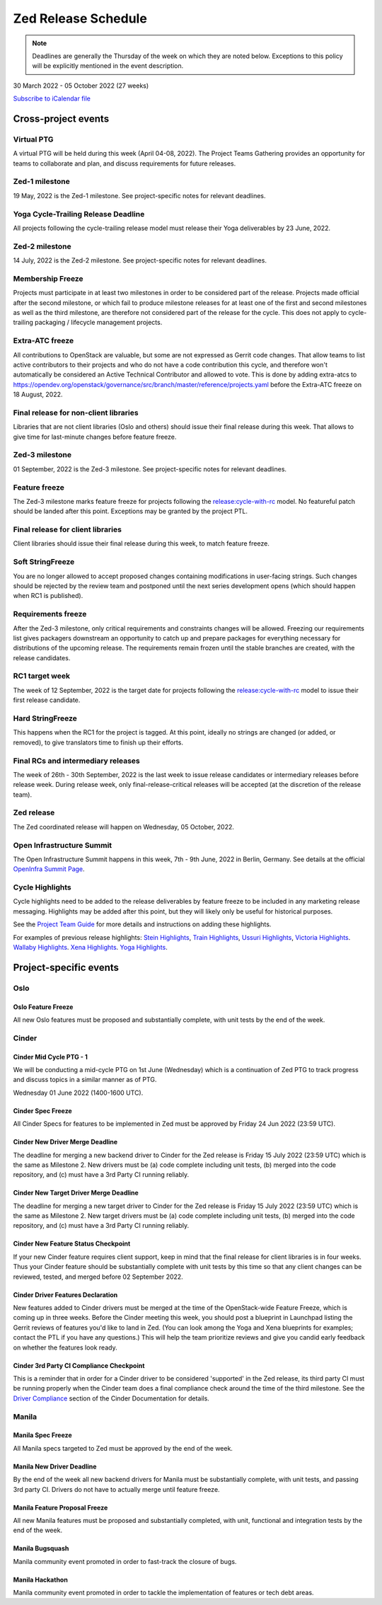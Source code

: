 ====================
Zed Release Schedule
====================

.. note::

   Deadlines are generally the Thursday of the week on which they are noted
   below. Exceptions to this policy will be explicitly mentioned in the event
   description.

30 March 2022 - 05 October 2022 (27 weeks)

.. datatemplate::
   :source: schedule.yaml
   :template: schedule_table.tmpl

.. ics::
   :source: schedule.yaml
   :name: Zed

`Subscribe to iCalendar file <schedule.ics>`_

Cross-project events
====================

.. _z-ptg:

Virtual PTG
-----------

.. This needs to be added to the schedule once we know when the event will be

A virtual PTG will be held during this week (April 04-08, 2022). The Project
Teams Gathering provides an opportunity for teams to collaborate
and plan, and discuss requirements for future releases.

.. _z-1:

Zed-1 milestone
---------------

19 May, 2022 is the Zed-1 milestone. See project-specific notes for
relevant deadlines.

.. _z-cycle-trail:

Yoga Cycle-Trailing Release Deadline
------------------------------------

All projects following the cycle-trailing release model must release
their Yoga deliverables by 23 June, 2022.

.. _z-2:

Zed-2 milestone
---------------

14 July, 2022 is the Zed-2 milestone. See project-specific notes for
relevant deadlines.

.. _z-mf:

Membership Freeze
-----------------

Projects must participate in at least two milestones in order to be considered
part of the release. Projects made official after the second milestone, or
which fail to produce milestone releases for at least one of the first and
second milestones as well as the third milestone, are therefore not considered
part of the release for the cycle. This does not apply to cycle-trailing
packaging / lifecycle management projects.

.. _z-extra-atc-freeze:

Extra-ATC freeze
----------------

All contributions to OpenStack are valuable, but some are not expressed as
Gerrit code changes. That allow teams to list active contributors to their
projects and who do not have a code contribution this cycle, and therefore won't
automatically be considered an Active Technical Contributor and allowed
to vote. This is done by adding extra-atcs to
https://opendev.org/openstack/governance/src/branch/master/reference/projects.yaml
before the Extra-ATC freeze on 18 August, 2022.

.. _z-final-lib:

Final release for non-client libraries
--------------------------------------

Libraries that are not client libraries (Oslo and others) should issue their
final release during this week. That allows to give time for last-minute
changes before feature freeze.

.. _z-3:

Zed-3 milestone
---------------

01 September, 2022 is the Zed-3 milestone. See project-specific notes for
relevant deadlines.

.. _z-ff:

Feature freeze
--------------

The Zed-3 milestone marks feature freeze for projects following the
`release:cycle-with-rc`_ model. No featureful patch should be landed
after this point. Exceptions may be granted by the project PTL.

.. _release:cycle-with-rc: https://releases.openstack.org/reference/release_models.html#cycle-with-rc

.. _z-final-clientlib:

Final release for client libraries
----------------------------------

Client libraries should issue their final release during this week, to match
feature freeze.

.. _z-soft-sf:

Soft StringFreeze
-----------------

You are no longer allowed to accept proposed changes containing modifications
in user-facing strings. Such changes should be rejected by the review team and
postponed until the next series development opens (which should happen when RC1
is published).

.. _z-rf:

Requirements freeze
-------------------

After the Zed-3 milestone, only critical requirements and constraints
changes will be allowed. Freezing our requirements list gives packagers
downstream an opportunity to catch up and prepare packages for everything
necessary for distributions of the upcoming release. The requirements remain
frozen until the stable branches are created, with the release candidates.

.. _z-rc1:

RC1 target week
---------------

The week of 12 September, 2022 is the target date for projects following the
`release:cycle-with-rc`_ model to issue their first release candidate.

.. _z-hard-sf:

Hard StringFreeze
-----------------

This happens when the RC1 for the project is tagged. At this point, ideally
no strings are changed (or added, or removed), to give translators time to
finish up their efforts.

.. _z-finalrc:

Final RCs and intermediary releases
-----------------------------------

The week of 26th - 30th September, 2022 is the last week to issue release
candidates or intermediary releases before release week. During release week,
only final-release-critical releases will be accepted (at the discretion of
the release team).

.. _z-final:

Zed release
-----------

The Zed coordinated release will happen on Wednesday, 05 October, 2022.

.. _z-summit:

Open Infrastructure Summit
--------------------------

The Open Infrastructure Summit happens in this week, 7th - 9th June, 2022
in Berlin, Germany. See details at the official `OpenInfra Summit Page`_.

.. _OpenInfra Summit Page: https://openinfra.dev/summit/

.. _z-cycle-highlights:

Cycle Highlights
----------------

Cycle highlights need to be added to the release deliverables by feature
freeze to be included in any marketing release messaging.
Highlights may be added after this point, but they will likely only be
useful for historical purposes.

See the `Project Team Guide`_ for more details and instructions on adding
these highlights.

For examples of previous release highlights:
`Stein Highlights <https://releases.openstack.org/stein/highlights.html>`_,
`Train Highlights <https://releases.openstack.org/train/highlights.html>`_,
`Ussuri Highlights <https://releases.openstack.org/ussuri/highlights.html>`_,
`Victoria Highlights <https://releases.openstack.org/victoria/highlights.html>`_.
`Wallaby Highlights <https://releases.openstack.org/wallaby/highlights.html>`_.
`Xena Highlights <https://releases.openstack.org/xena/highlights.html>`_.
`Yoga Highlights <https://releases.openstack.org/yoga/highlights.html>`_.

.. _Project Team Guide: https://docs.openstack.org/project-team-guide/release-management.html#cycle-highlights

Project-specific events
=======================

Oslo
----

.. _z-oslo-feature-freeze:

Oslo Feature Freeze
^^^^^^^^^^^^^^^^^^^

All new Oslo features must be proposed and substantially complete, with unit
tests by the end of the week.

Cinder
------

.. _z-cinder-mid-cycle-ptg-1:

Cinder Mid Cycle PTG - 1
^^^^^^^^^^^^^^^^^^^^^^^^

We will be conducting a mid-cycle PTG on 1st June (Wednesday) which is a
continuation of Zed PTG to track progress and discuss topics in a similar
manner as of PTG.

Wednesday 01 June 2022 (1400-1600 UTC).

.. _z-cinder-spec-freeze:

Cinder Spec Freeze
^^^^^^^^^^^^^^^^^^

All Cinder Specs for features to be implemented in Zed must be approved by
Friday 24 Jun 2022 (23:59 UTC).

.. _z-cinder-driver-deadline:

Cinder New Driver Merge Deadline
^^^^^^^^^^^^^^^^^^^^^^^^^^^^^^^^

The deadline for merging a new backend driver to Cinder for the Zed
release is Friday 15 July 2022 (23:59 UTC) which is the same as Milestone 2.
New drivers must be (a) code complete including unit tests, (b) merged into
the code repository, and (c) must have a 3rd Party CI running reliably.

.. _z-cinder-target-driver-deadline:

Cinder New Target Driver Merge Deadline
^^^^^^^^^^^^^^^^^^^^^^^^^^^^^^^^^^^^^^^

The deadline for merging a new target driver to Cinder for the Zed release
is Friday 15 July 2022 (23:59 UTC) which is the same as Milestone 2.
New target drivers must be (a) code complete including unit tests,
(b) merged into the code repository, and (c) must have a 3rd Party CI running
reliably.

.. _z-cinder-feature-checkpoint:

Cinder New Feature Status Checkpoint
^^^^^^^^^^^^^^^^^^^^^^^^^^^^^^^^^^^^

If your new Cinder feature requires client support, keep in mind that the final
release for client libraries is in four weeks.  Thus your Cinder feature
should be substantially complete with unit tests by this time so that any
client changes can be reviewed, tested, and merged before 02 September 2022.

.. _z-cinder-driver-features-declaration:

Cinder Driver Features Declaration
^^^^^^^^^^^^^^^^^^^^^^^^^^^^^^^^^^

New features added to Cinder drivers must be merged at the time of the
OpenStack-wide Feature Freeze, which is coming up in three weeks.  Before
the Cinder meeting this week, you should post a blueprint in Launchpad listing
the Gerrit reviews of features you'd like to land in Zed.  (You can look
among the Yoga and Xena blueprints for examples; contact the PTL if you
have any questions.)  This will help the team prioritize reviews and give you
candid early feedback on whether the features look ready.

.. _z-cinder-ci-checkpoint:

Cinder 3rd Party CI Compliance Checkpoint
^^^^^^^^^^^^^^^^^^^^^^^^^^^^^^^^^^^^^^^^^

This is a reminder that in order for a Cinder driver to be considered
'supported' in the Zed release, its third party CI must be running
properly when the Cinder team does a final compliance check around the
time of the third milestone.  See the `Driver Compliance
<https://docs.openstack.org/cinder/latest/drivers-all-about.html#driver-compliance>`_
section of the Cinder Documentation for details.

Manila
------

.. _z-manila-spec-freeze:

Manila Spec Freeze
^^^^^^^^^^^^^^^^^^

All Manila specs targeted to Zed must be approved by the end of the week.

.. _z-manila-new-driver-deadline:

Manila New Driver Deadline
^^^^^^^^^^^^^^^^^^^^^^^^^^

By the end of the week all new backend drivers for Manila must be substantially
complete, with unit tests, and passing 3rd party CI. Drivers do not have to
actually merge until feature freeze.

.. _z-manila-fpfreeze:

Manila Feature Proposal Freeze
^^^^^^^^^^^^^^^^^^^^^^^^^^^^^^

All new Manila features must be proposed and substantially completed, with
unit, functional and integration tests by the end of the week.

.. _z-manila-bugsquash:

Manila Bugsquash
^^^^^^^^^^^^^^^^

Manila community event promoted in order to fast-track the closure of bugs.

.. _z-manila-hackathon:

Manila Hackathon
^^^^^^^^^^^^^^^^
Manila community event promoted in order to tackle the implementation of
features or tech debt areas.